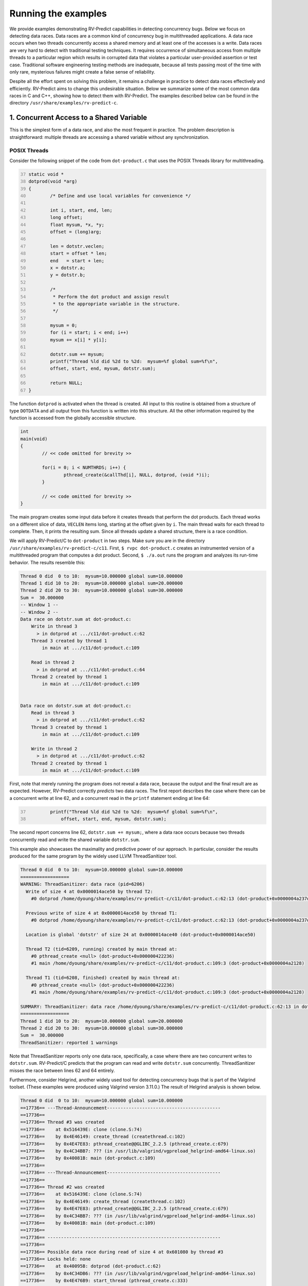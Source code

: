 Running the examples
====================

We provide examples demonstrating RV-Predict capabilities in detecting
concurrency bugs. Below we focus on detecting data races.  Data races
are a common kind of concurrency bug in multithreaded applications.
A data race occurs when two threads concurrently access a shared memory
and at least one of the accesses is a write.  Data races are very hard
to detect with traditional testing techniques. It requires occurrence
of simultaneous access from multiple threads to a particular region
which results in corrupted data that violates a particular user-provided
assertion or test case.  Traditional software engineering testing methods
are inadequate, because all tests passing most of the time with only rare,
mysterious failures might create a false sense of reliability.

Despite all the effort spent on solving this problem, it remains
a challenge in practice to detect data races effectively and
efficiently. RV-Predict aims to change this undesirable situation.
Below we summarize some of the most common data races in C and C++,
showing how to detect them with RV-Predict. The examples described below
can be found in the directory ``/usr/share/examples/rv-predict-c``.

1. Concurrent Access to a Shared Variable
-----------------------------------------
This is the simplest form of a data race, and also the most frequent
in practice.  The problem description is straightforward: multiple
threads are accessing a shared variable without any synchronization.

POSIX Threads
~~~~~~~~~~~~~

Consider the following snippet of the code from ``dot-product.c`` that
uses the POSIX Threads library for multithreading.

.. code-block:: c
	:number-lines: 37
  
	static void *
	dotprod(void *arg)
	{
		/* Define and use local variables for convenience */

		int i, start, end, len;
		long offset;
		float mysum, *x, *y;
		offset = (long)arg;

		len = dotstr.veclen;
		start = offset * len;
		end   = start + len;
		x = dotstr.a;
		y = dotstr.b;

		/*
		 * Perform the dot product and assign result
		 * to the appropriate variable in the structure.
		 */

		mysum = 0;
		for (i = start; i < end; i++)
		mysum += x[i] * y[i];

		dotstr.sum += mysum;
		printf("Thread %ld did %2d to %2d:  mysum=%f global sum=%f\n",
		offset, start, end, mysum, dotstr.sum);

		return NULL;
	}


The function ``dotprod`` is activated when the thread is created.  All
input to this routine is obtained from a structure of type ``DOTDATA``
and all output from this function is written into this structure.
All the other information required by the function is accessed from the
globally accessible structure.


.. code-block:: c

	int
	main(void)
	{
		// << code omitted for brevity >>

		for(i = 0; i < NUMTHRDS; i++) {
			pthread_create(&callThd[i], NULL, dotprod, (void *)i);
		}

		// << code omitted for brevity >>
	}

The main program creates some input data before it creates threads that
perform the dot products. Each thread works
on a different slice of data, ``VECLEN`` items long, starting at the
offset given by ``i``.  The main thread waits for each thread to complete.
Then, it prints the resulting sum.  Since all threads update a shared
structure, there is a race condition.

We will apply RV-Predict/C to ``dot-product`` in two steps.  Make sure you
are in the directory ``/usr/share/examples/rv-predict-c/c11``.  First, ``$
rvpc dot-product.c`` creates an instrumented version of a multithreaded
program that computes a dot product.  Second, ``$ ./a.out`` runs the
program and analyzes its run-time behavior.  The results resemble this:

.. code-block:: none

        Thread 0 did  0 to 10:  mysum=10.000000 global sum=10.000000
        Thread 1 did 10 to 20:  mysum=10.000000 global sum=20.000000
        Thread 2 did 20 to 30:  mysum=10.000000 global sum=30.000000
        Sum =  30.000000 
        -- Window 1 --
        -- Window 2 --
        Data race on dotstr.sum at dot-product.c:
            Write in thread 3
              > in dotprod at .../c11/dot-product.c:62
            Thread 3 created by thread 1
                in main at .../c11/dot-product.c:109

            Read in thread 2
              > in dotprod at .../c11/dot-product.c:64
            Thread 2 created by thread 1
                in main at .../c11/dot-product.c:109


        Data race on dotstr.sum at dot-product.c:
            Read in thread 3
              > in dotprod at .../c11/dot-product.c:62
            Thread 3 created by thread 1
                in main at .../c11/dot-product.c:109

            Write in thread 2
              > in dotprod at .../c11/dot-product.c:62
            Thread 2 created by thread 1
                in main at .../c11/dot-product.c:109


First, note that merely running the program does not reveal a data race,
because the output and the final result are as expected.  However,
RV-Predict correctly *predicts* two data races.  The first report
describes the case where there can be a concurrent write at line 62,
and a concurrent read in the ``printf`` statement ending at line 64:

.. code-block:: c
	:number-lines: 37

		printf("Thread %ld did %2d to %2d:  mysum=%f global sum=%f\n",
		    offset, start, end, mysum, dotstr.sum);

The second report concerns line 62, ``dotstr.sum += mysum;``, where a
data race occurs because two threads concurrently read and write the
shared variable ``dotstr.sum``.

This example also showcases the maximality and predictive power of our
approach. In particular, consider the results produced for the same
program by the widely used LLVM ThreadSanitizer tool.

.. code-block:: none

        Thread 0 did  0 to 10:  mysum=10.000000 global sum=10.000000
        ==================
        WARNING: ThreadSanitizer: data race (pid=6206)
          Write of size 4 at 0x0000014ace50 by thread T2:
            #0 dotprod /home/dyoung/share/examples/rv-predict-c/c11/dot-product.c:62:13 (dot-product+0x0000004a237d)

          Previous write of size 4 at 0x0000014ace50 by thread T1:
            #0 dotprod /home/dyoung/share/examples/rv-predict-c/c11/dot-product.c:62:13 (dot-product+0x0000004a237d)

          Location is global 'dotstr' of size 24 at 0x0000014ace40 (dot-product+0x0000014ace50)

          Thread T2 (tid=6209, running) created by main thread at:
            #0 pthread_create <null> (dot-product+0x000000422236)
            #1 main /home/dyoung/share/examples/rv-predict-c/c11/dot-product.c:109:3 (dot-product+0x0000004a2128)

          Thread T1 (tid=6208, finished) created by main thread at:
            #0 pthread_create <null> (dot-product+0x000000422236)
            #1 main /home/dyoung/share/examples/rv-predict-c/c11/dot-product.c:109:3 (dot-product+0x0000004a2128)

        SUMMARY: ThreadSanitizer: data race /home/dyoung/share/examples/rv-predict-c/c11/dot-product.c:62:13 in dotprod
        ==================
        Thread 1 did 10 to 20:  mysum=10.000000 global sum=20.000000
        Thread 2 did 20 to 30:  mysum=10.000000 global sum=30.000000
        Sum =  30.000000 
        ThreadSanitizer: reported 1 warnings

Note that ThreadSanitizer reports only one data race, specifically, a case
where there are two concurrent writes to ``dotstr.sum``.  RV-Predict/C
predicts that the program can read and write ``dotstr.sum`` concurrently.
ThreadSanitizer misses the race between lines 62 and 64 entirely.

Furthermore, consider Helgrind, another widely used tool for detecting
concurrency bugs that is part of the Valgrind toolset.  (These examples
were produced using Valgrind version 3.11.0.)  The result of Helgrind
analysis is shown below.

.. code-block:: none

  Thread 0 did  0 to 10:  mysum=10.000000 global sum=10.000000
  ==17736== ---Thread-Announcement------------------------------------------
  ==17736== 
  ==17736== Thread #3 was created
  ==17736==    at 0x516439E: clone (clone.S:74)
  ==17736==    by 0x4E46149: create_thread (createthread.c:102)
  ==17736==    by 0x4E47E83: pthread_create@@GLIBC_2.2.5 (pthread_create.c:679)
  ==17736==    by 0x4C34BB7: ??? (in /usr/lib/valgrind/vgpreload_helgrind-amd64-linux.so)
  ==17736==    by 0x40081B: main (dot-product.c:109)
  ==17736== 
  ==17736== ---Thread-Announcement------------------------------------------
  ==17736== 
  ==17736== Thread #2 was created
  ==17736==    at 0x516439E: clone (clone.S:74)
  ==17736==    by 0x4E46149: create_thread (createthread.c:102)
  ==17736==    by 0x4E47E83: pthread_create@@GLIBC_2.2.5 (pthread_create.c:679)
  ==17736==    by 0x4C34BB7: ??? (in /usr/lib/valgrind/vgpreload_helgrind-amd64-linux.so)
  ==17736==    by 0x40081B: main (dot-product.c:109)
  ==17736== 
  ==17736== ----------------------------------------------------------------
  ==17736== 
  ==17736== Possible data race during read of size 4 at 0x601080 by thread #3
  ==17736== Locks held: none
  ==17736==    at 0x40095B: dotprod (dot-product.c:62)
  ==17736==    by 0x4C34DB6: ??? (in /usr/lib/valgrind/vgpreload_helgrind-amd64-linux.so)
  ==17736==    by 0x4E476B9: start_thread (pthread_create.c:333)
  ==17736== 
  ==17736== This conflicts with a previous write of size 4 by thread #2
  ==17736== Locks held: none
  ==17736==    at 0x400964: dotprod (dot-product.c:62)
  ==17736==    by 0x4C34DB6: ??? (in /usr/lib/valgrind/vgpreload_helgrind-amd64-linux.so)
  ==17736==    by 0x4E476B9: start_thread (pthread_create.c:333)
  ==17736==  Address 0x601080 is 16 bytes inside data symbol "dotstr"
  ==17736== 
  ==17736== ----------------------------------------------------------------
  ==17736== 
  ==17736== Possible data race during write of size 4 at 0x601080 by thread #3
  ==17736== Locks held: none
  ==17736==    at 0x400964: dotprod (dot-product.c:62)
  ==17736==    by 0x4C34DB6: ??? (in /usr/lib/valgrind/vgpreload_helgrind-amd64-linux.so)
  ==17736==    by 0x4E476B9: start_thread (pthread_create.c:333)
  ==17736== 
  ==17736== This conflicts with a previous write of size 4 by thread #2
  ==17736== Locks held: none
  ==17736==    at 0x400964: dotprod (dot-product.c:62)
  ==17736==    by 0x4C34DB6: ??? (in /usr/lib/valgrind/vgpreload_helgrind-amd64-linux.so)
  ==17736==    by 0x4E476B9: start_thread (pthread_create.c:333)
  ==17736==  Address 0x601080 is 16 bytes inside data symbol "dotstr"
  ==17736== 
  Thread 1 did 10 to 20:  mysum=10.000000 global sum=20.000000
  Thread 2 did 20 to 30:  mysum=10.000000 global sum=30.000000
  Sum =  30.000000 

Helgrind is able to detect two data races related to concurrent writes or
a concurrent read and a concurrent write at line 62, but not is not able
to predict a concurrent write at line 62 and a concurrent read at line 64.

2. Simple State Machine
-----------------------

Consider the following example implementing a simple state machine. 

.. code-block:: c

  #include <pthread.h>
  #include <sched.h>
  #include <stdbool.h>
  
  pthread_mutex_t l = PTHREAD_MUTEX_INITIALIZER;
  bool ready = false;
  typedef enum { STOP, INIT, START } state_t;
  state_t state = STOP;
  
  void *
  init(void *arg)
  {
  	pthread_mutex_lock(&l);
  	ready = true;
  	pthread_mutex_unlock(&l);
  	state = INIT;
  	pthread_mutex_lock(&l);
  	ready = true;
  	pthread_mutex_unlock(&l);
  	return NULL;
  }
  
  void *
  start(void *arg)
  {
  	sched_yield();
  	pthread_mutex_lock(&l);
  	if (ready && state == INIT) {
  		state = START;
  	}
  	pthread_mutex_unlock(&l);
  	return NULL;
  }
  
  void *
  stop(void *arg)
  {
  	pthread_mutex_lock(&l);
  	ready = false;
  	state = STOP;
  	pthread_mutex_unlock(&l);
  	return NULL;
  }
  
  int
  main()
  {
  	pthread_t t1, t2, t3;
  	pthread_create(&t1, NULL, init, NULL);
  	pthread_create(&t2, NULL, start, NULL);
  	pthread_create(&t3, NULL, stop, NULL);
  	pthread_join(t1, NULL);
  	pthread_join(t2, NULL);
  	pthread_join(t3, NULL);
  	return 0;
  }

(For full source see
``/usr/share/examples/rv-predict-c/c11/simple-state-machine.c``.)
This program implements a state machine with three states.  Each thread
models some state machine transitions. The developers seem to have
devised a reasonable locking policy that appears to protect shared
resources.  This class of program is hard to test, since there are many
valid observable behaviors.  One of the previously mentioned tools,
ThreadSanitizer or Helgrind, can be used to increase confidence in
the correctness of the program.  There are three subtle data races in
the program.  RV-Predict/C finds them all.  Neither ThreadSanitizer nor
Helgrind report any problems in it.

Compile and run the program as shown below:

.. code-block:: none

    rvpc simple-state-machine.c
    ./a.out

The results of analysis will be:

.. code-block:: none

  Data race on state at simple-state-machine.c:
      Write in thread 2
        > in init at .../simple-state-machine.c:19
      Thread 2 created by thread 1
        > in main at .../simple-state-machine.c:52
  
      Write in thread 3 holding lock l at simple-state-machine.c
        > in start at .../simple-state-machine.c:32
        - locked l at simple-state-machine.c start at .../simple-state-machine.c:30
      Thread 3 created by thread 1
        > in main at .../simple-state-machine.c:53
  
  
      Undefined behavior (UB-CEER5):
          see C11 section 5.1.2.4:25 http://rvdoc.org/C11/5.1.2.4
          see C11 section J.2:1 item 5 http://rvdoc.org/C11/J.2
          see CERT-C section MSC15-C http://rvdoc.org/CERT-C/MSC15-C
          see MISRA-C section 8.1:3 http://rvdoc.org/MISRA-C/8.1

The first data race can effectively invert the state from START to INIT.

.. code-block:: none

  Data race on state at simple-state-machine.c:
      Write in thread 2
        > in init at .../simple-state-machine.c:19
      Thread 2 created by thread 1
        > in main at .../simple-state-machine.c:52
  
      Write in thread 4 holding lock l at simple-state-machine.c
        > in stop at .../simple-state-machine.c:43
        - locked l at simple-state-machine.c stop at .../simple-state-machine.c:41
      Thread 4 created by thread 1
        > in main at .../simple-state-machine.c:54
  
  
      Undefined behavior (UB-CEER5):
          see C11 section 5.1.2.4:25 http://rvdoc.org/C11/5.1.2.4
          see C11 section J.2:1 item 5 http://rvdoc.org/C11/J.2
          see CERT-C section MSC15-C http://rvdoc.org/CERT-C/MSC15-C
          see MISRA-C section 8.1:3 http://rvdoc.org/MISRA-C/8.1

The second data race may be particularly dangerous, because there
are concurrent writes of INIT and STOP to the state variable, which
effectively means that the program could start to enter the START state
while there were critical reasons to STOP.

.. code-block:: none

  Data race on state at simple-state-machine.c:
      Write in thread 2
        > in init at .../simple-state-machine.c:19
      Thread 2 created by thread 1
        > in main at .../simple-state-machine.c:52
  
      Read in thread 3 holding lock l at simple-state-machine.c
        > in start at .../simple-state-machine.c:31:21
        - locked l at simple-state-machine.c start at .../simple-state-machine.c:30
      Thread 3 created by thread 1
        > in main at .../simple-state-machine.c:53
  
  
      Undefined behavior (UB-CEER4):
          see C11 section 5.1.2.4:25 http://rvdoc.org/C11/5.1.2.4
          see C11 section J.2:1 item 5 http://rvdoc.org/C11/J.2
          see CERT-C section MSC15-C http://rvdoc.org/CERT-C/MSC15-C
          see MISRA-C section 8.1:3 http://rvdoc.org/MISRA-C/8.1
  
The last data race is due to a write at line 19: ``state = INIT;``,
while concurrently reading the current value of the state variable. This
data race might lead to a behavior where the START state is not reached.

In summary, this simple program demonstrates that the state-of-the-art
tools can be inadequate to detect subtle data races with possibly dire
consequences, while RV-Predict/C can clearly identify all of the data
races.

3. Double-checked Locking
-------------------------

Suppose you have a shared resource (e.g., a database connection or a large allocation a
big chunk of memory) that is expensive to construct, so it is only done when necessary. 
A common idiom used in such cases is known as `double-checked locking` pattern. 
The basic idea is that the pointer is first read without acquiring the lock, and the lock
is acquired only if the pointer is NULL. The pointer is then checked again once the lock has
been acquired in case another thread has done the initialization between the first check
and this thread acquiring a lock. 

For full source see ``examples/rv-predict-c/c11/double-checked-locking.c``.

.. code-block:: c

  #include <pthread.h>
  #include <stdatomic.h>
  #include <stdio.h>
  #include <stdlib.h>
  #include "nbcompat.h"
  
  typedef struct _resource {
          void (*do_something)(void);
  } resource_t;
  
  static void
  something(void)
  {
          printf("something\n");
  }
  
  resource_t * volatile resource_ptr = NULL;
  pthread_mutex_t resource_mutex = PTHREAD_MUTEX_INITIALIZER;
  
  void *foo(void *arg __unused)
  {
          if (resource_ptr == NULL) {
                  pthread_mutex_lock(&resource_mutex);
                  if (resource_ptr == NULL) {
                          resource_t *r = malloc(sizeof(*r));
                          r->do_something = something;
                          resource_ptr = r;
                  }
                  (*resource_ptr->do_something)();
                  pthread_mutex_unlock(&resource_mutex);
          }
          return NULL;
  }
  
  int
  main(void)
  {
          pthread_t t1, t2;
          pthread_create(&t1, NULL, foo, NULL);
          pthread_create(&t2, NULL, foo, NULL);
  
          pthread_join(t1, NULL);
          pthread_join(t2, NULL);
  }

However, this pattern has become infamous because it has potential for
a nasty race condition.  As shown below, RV-Predict/C detect the race
condition. Specifically, the data race occurs because the read outside
the lock is not synchronized with the write done by the thread inside the
lock. The race condition includes the pointer and the object pointed to:
even if a thread sees the pointer written by another thread, it might
not see the newly created instance of ``some_resource``, resulting in
the call to ``do_something()`` operating on incorrect values.

.. code-block:: none

  Data race on resource_ptr at double-checked-locking.c:
      Read in thread 3
        > in foo at .../double-checked-locking.c:22:19
      Thread 3 created by thread 1
        > in main at .../double-checked-locking.c:40
  
      Write in thread 2 holding lock resource_mutex at double-checked-locking.c
        > in foo at .../double-checked-locking.c:27
        - locked resource_mutex at double-checked-locking.c foo at .../double-checked-locking.c:23
      Thread 2 created by thread 1
        > in main at .../double-checked-locking.c:39

4. Broken Spinnning Loop
------------------------

Sometimes we want to synchronize multiple threads based on whether some condition has been met. 
And it is a common pattern to use a while loop that repeatedly checks that condition:

.. code-block:: c

  #include <err.h>
  #include <pthread.h>
  #include <sched.h>
  #include <stdbool.h>
  #include <stdlib.h>
  
  bool condition = false;
  int sharedVar;
  
  void *
  thread1(void *arg)
  {
          sharedVar = 1;
          condition = true;
          return NULL;
  }
  
  void *
  thread2(void *arg)
  {
          while (!condition) {
                  sched_yield();
          }
          if (sharedVar != 1) {
                  errx(EXIT_FAILURE, "How is this possible!?");
          }
          return NULL;
  }
  
  int
  main(void)
  {
          pthread_t t1, t2;
  
          pthread_create(&t1, NULL, thread1, NULL);
          pthread_create(&t2, NULL, thread2, NULL);
  
          pthread_join(t1, NULL);
          pthread_join(t2, NULL);
          return 0;
  }

As shown below, RV-Predict/C detects a data race on ``condition``. 

.. code-block:: none

  Data race on condition at spinning-loop.c:
      Write in thread 2
        > in thread1 at .../spinning-loop.c:18
      Thread 2 created by thread 1
        > in main at .../spinning-loop.c:39
  
      Read in thread 3
        > in thread2 at .../spinning-loop.c:25:9
      Thread 3 created by thread 1
        > in main at .../spinning-loop.c:40


